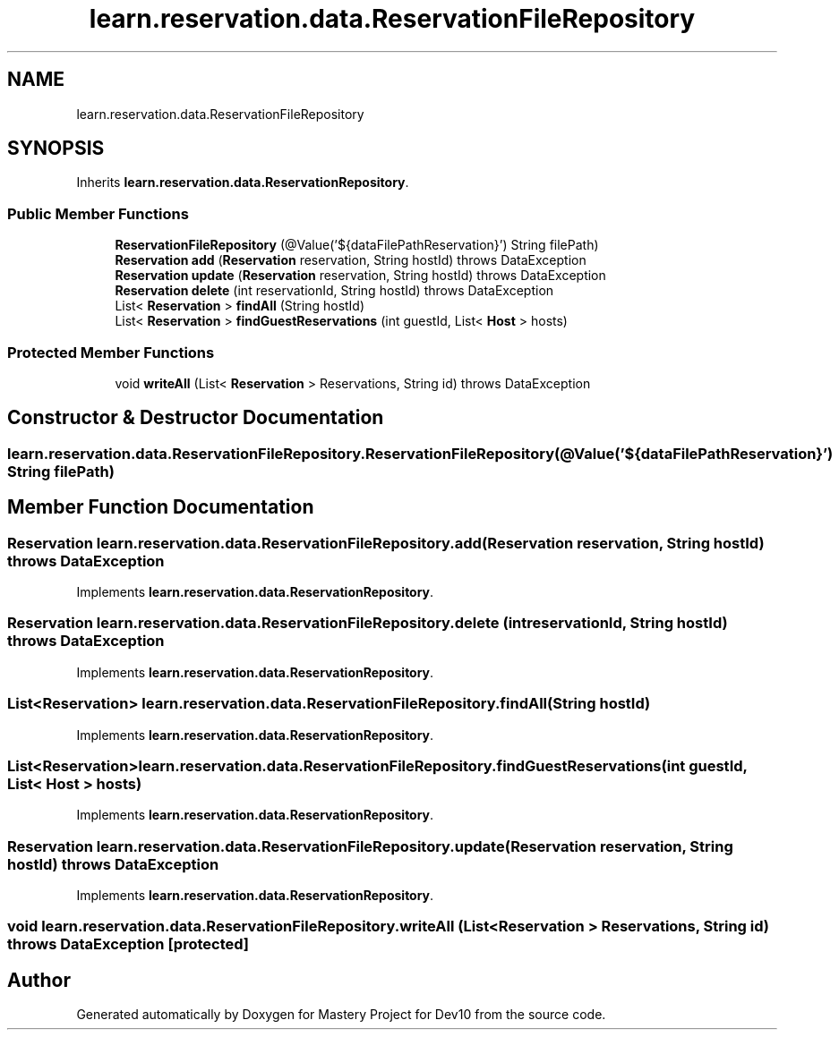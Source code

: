 .TH "learn.reservation.data.ReservationFileRepository" 3 "Mon Apr 19 2021" "Version prj_v1_file" "Mastery Project for Dev10" \" -*- nroff -*-
.ad l
.nh
.SH NAME
learn.reservation.data.ReservationFileRepository
.SH SYNOPSIS
.br
.PP
.PP
Inherits \fBlearn\&.reservation\&.data\&.ReservationRepository\fP\&.
.SS "Public Member Functions"

.in +1c
.ti -1c
.RI "\fBReservationFileRepository\fP (@Value('${dataFilePathReservation}') String filePath)"
.br
.ti -1c
.RI "\fBReservation\fP \fBadd\fP (\fBReservation\fP reservation, String hostId)  throws DataException "
.br
.ti -1c
.RI "\fBReservation\fP \fBupdate\fP (\fBReservation\fP reservation, String hostId)  throws DataException "
.br
.ti -1c
.RI "\fBReservation\fP \fBdelete\fP (int reservationId, String hostId)  throws DataException"
.br
.ti -1c
.RI "List< \fBReservation\fP > \fBfindAll\fP (String hostId)"
.br
.ti -1c
.RI "List< \fBReservation\fP > \fBfindGuestReservations\fP (int guestId, List< \fBHost\fP > hosts)"
.br
.in -1c
.SS "Protected Member Functions"

.in +1c
.ti -1c
.RI "void \fBwriteAll\fP (List< \fBReservation\fP > Reservations, String id)  throws DataException "
.br
.in -1c
.SH "Constructor & Destructor Documentation"
.PP 
.SS "learn\&.reservation\&.data\&.ReservationFileRepository\&.ReservationFileRepository (@Value('${dataFilePathReservation}') String filePath)"

.SH "Member Function Documentation"
.PP 
.SS "\fBReservation\fP learn\&.reservation\&.data\&.ReservationFileRepository\&.add (\fBReservation\fP reservation, String hostId) throws \fBDataException\fP"

.PP
Implements \fBlearn\&.reservation\&.data\&.ReservationRepository\fP\&.
.SS "\fBReservation\fP learn\&.reservation\&.data\&.ReservationFileRepository\&.delete (int reservationId, String hostId) throws \fBDataException\fP"

.PP
Implements \fBlearn\&.reservation\&.data\&.ReservationRepository\fP\&.
.SS "List<\fBReservation\fP> learn\&.reservation\&.data\&.ReservationFileRepository\&.findAll (String hostId)"

.PP
Implements \fBlearn\&.reservation\&.data\&.ReservationRepository\fP\&.
.SS "List<\fBReservation\fP> learn\&.reservation\&.data\&.ReservationFileRepository\&.findGuestReservations (int guestId, List< \fBHost\fP > hosts)"

.PP
Implements \fBlearn\&.reservation\&.data\&.ReservationRepository\fP\&.
.SS "\fBReservation\fP learn\&.reservation\&.data\&.ReservationFileRepository\&.update (\fBReservation\fP reservation, String hostId) throws \fBDataException\fP"

.PP
Implements \fBlearn\&.reservation\&.data\&.ReservationRepository\fP\&.
.SS "void learn\&.reservation\&.data\&.ReservationFileRepository\&.writeAll (List< \fBReservation\fP > Reservations, String id) throws \fBDataException\fP\fC [protected]\fP"


.SH "Author"
.PP 
Generated automatically by Doxygen for Mastery Project for Dev10 from the source code\&.
